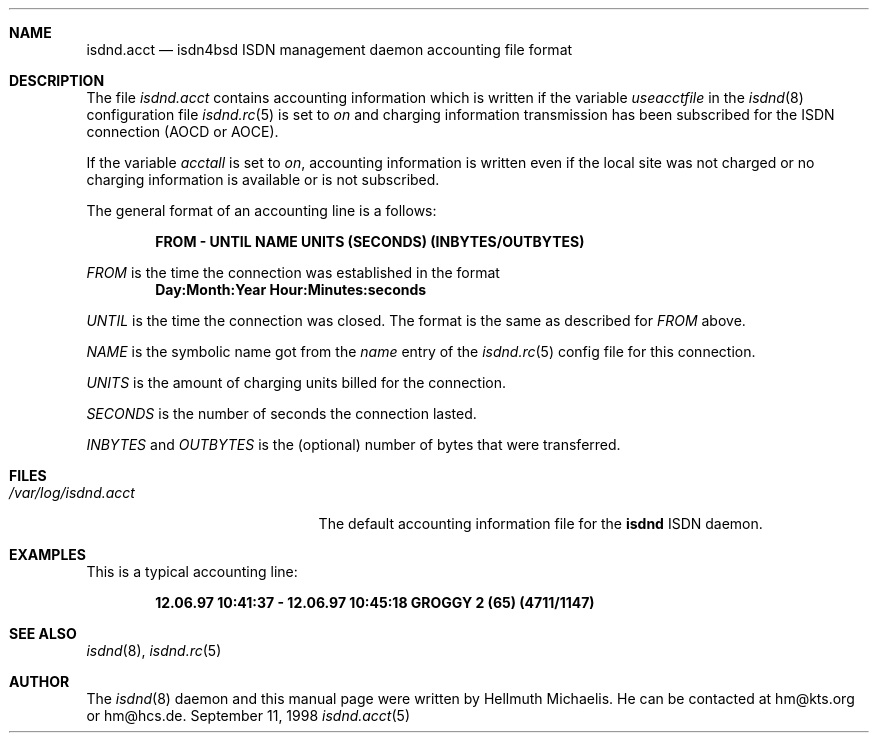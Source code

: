 .\"
.\" Copyright (c) 1997, 1998 Hellmuth Michaelis. All rights reserved.
.\"
.\" Redistribution and use in source and binary forms, with or without
.\" modification, are permitted provided that the following conditions
.\" are met:
.\" 1. Redistributions of source code must retain the above copyright
.\"    notice, this list of conditions and the following disclaimer.
.\" 2. Redistributions in binary form must reproduce the above copyright
.\"    notice, this list of conditions and the following disclaimer in the
.\"    documentation and/or other materials provided with the distribution.
.\"
.\" THIS SOFTWARE IS PROVIDED BY THE AUTHOR AND CONTRIBUTORS ``AS IS'' AND
.\" ANY EXPRESS OR IMPLIED WARRANTIES, INCLUDING, BUT NOT LIMITED TO, THE
.\" IMPLIED WARRANTIES OF MERCHANTABILITY AND FITNESS FOR A PARTICULAR PURPOSE
.\" ARE DISCLAIMED.  IN NO EVENT SHALL THE AUTHOR OR CONTRIBUTORS BE LIABLE
.\" FOR ANY DIRECT, INDIRECT, INCIDENTAL, SPECIAL, EXEMPLARY, OR CONSEQUENTIAL
.\" DAMAGES (INCLUDING, BUT NOT LIMITED TO, PROCUREMENT OF SUBSTITUTE GOODS
.\" OR SERVICES; LOSS OF USE, DATA, OR PROFITS; OR BUSINESS INTERRUPTION)
.\" HOWEVER CAUSED AND ON ANY THEORY OF LIABILITY, WHETHER IN CONTRACT, STRICT
.\" LIABILITY, OR TORT (INCLUDING NEGLIGENCE OR OTHERWISE) ARISING IN ANY WAY
.\" OUT OF THE USE OF THIS SOFTWARE, EVEN IF ADVISED OF THE POSSIBILITY OF
.\" SUCH DAMAGE.
.\"
.\"	$Id: isdnd.acct.5,v 1.1 1998/12/27 21:47:01 phk Exp $ 
.\"
.\"	last edit-date: [Sat Dec  5 18:09:33 1998]
.\"
.Dd September 11, 1998
.Dt isdnd.acct 5
.Sh NAME
.Nm isdnd.acct
.Nd isdn4bsd ISDN management daemon accounting file format
.Sh DESCRIPTION
The file
.Pa isdnd.acct
contains accounting information which is written if the variable
.Em useacctfile
in the
.Xr isdnd 8
configuration file
.Xr isdnd.rc 5
is set to
.Em on
and charging information transmission has been subscribed for the
ISDN connection (AOCD or AOCE).
.Pp
If the variable
.Em acctall
is set to
.Em on ,
accounting information is written even if the local site was not charged
or no charging information is available or is not subscribed.
.Pp
The general format of an accounting line is a follows:
.Pp
.Dl FROM - UNTIL NAME UNITS (SECONDS) (INBYTES/OUTBYTES)
.Pp
.Em FROM
is the time the connection was established in the format
.Dl Day:Month:Year Hour:Minutes:seconds
.Pp
.Em UNTIL
is the time the connection was closed. The format is the same as
described for
.Em FROM
above.
.Pp
.Em NAME
is the symbolic name got from the
.Em name
entry of the
.Xr isdnd.rc 5
config file for this connection.
.Pp
.Em UNITS
is the amount of charging units billed for the connection.
.Pp
.Em SECONDS
is the number of seconds the connection lasted.
.Pp
.Em INBYTES
and
.Em OUTBYTES
is the (optional) number of bytes that were transferred.

.Sh FILES
.Bl -tag -width /var/log/isdnd.acct -compact
.It Pa /var/log/isdnd.acct
The default accounting information file for the
.Nm isdnd
ISDN daemon.

.Sh EXAMPLES
This is a typical accounting line:
.Pp
.Dl 12.06.97 10:41:37 - 12.06.97 10:45:18 GROGGY 2 (65) (4711/1147)

.Sh SEE ALSO
.Xr isdnd 8 ,
.Xr isdnd.rc 5

.Sh AUTHOR
The 
.Xr isdnd 8
daemon and this manual page were written by Hellmuth Michaelis. 
He can be contacted at hm@kts.org or hm@hcs.de.

